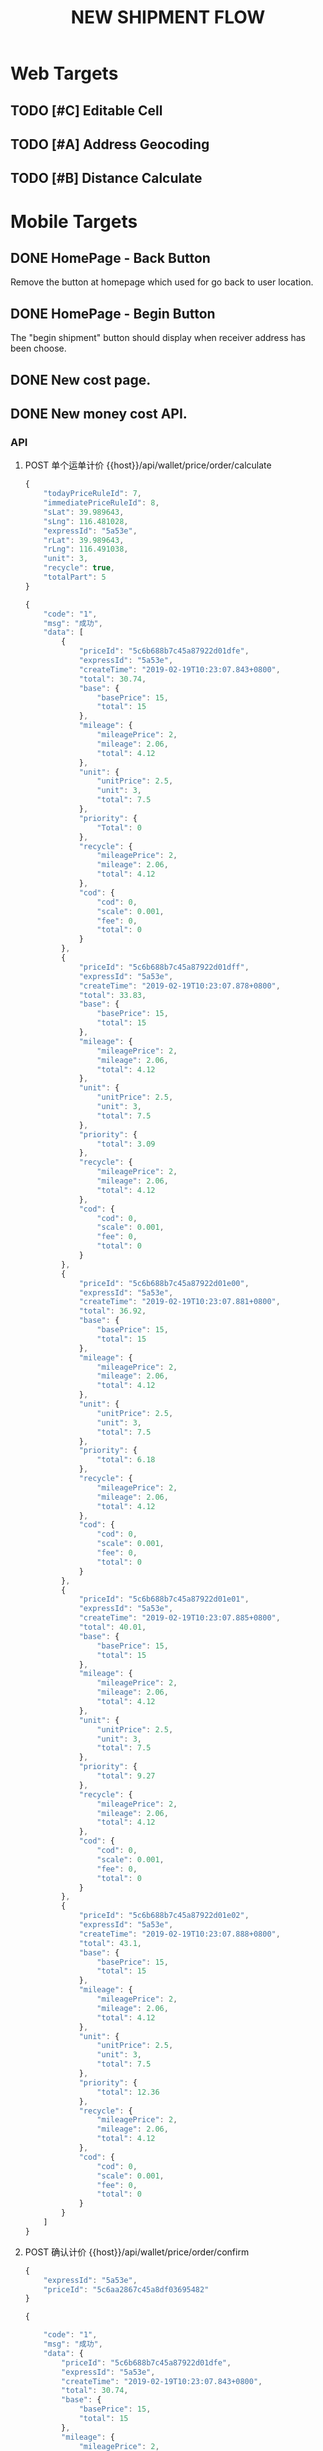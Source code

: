 #+TITLE: NEW SHIPMENT FLOW
* Web Targets
** TODO [#C] Editable Cell
** TODO [#A] Address Geocoding
   :LOGBOOK:
   CLOCK: [2019-02-20 Wed 10:24]--[2019-02-20 Wed 10:49] =>  0:25
   CLOCK: [2019-02-18 Mon 10:55]--[2019-02-18 Mon 11:20] =>  0:25
   CLOCK: [2019-02-18 Mon 10:24]--[2019-02-18 Mon 10:49] =>  0:25
   :END:
** TODO [#B] Distance Calculate
* Mobile Targets
** DONE HomePage - Back Button 
   CLOSED: [2019-02-18 Mon 14:50]
   Remove the button at homepage which used for go back to user location.
** DONE HomePage - Begin Button
   CLOSED: [2019-02-19 Tue 10:13]
   The "begin shipment" button should display when receiver address has been choose.
** DONE New cost page.
   CLOSED: [2019-02-19 Tue 15:57]
** DONE New money cost API.
   CLOSED: [2019-02-19 Tue 15:56]
   :LOGBOOK:
   CLOCK: [2019-02-19 Tue 15:40]--[2019-02-19 Tue 15:56] =>  0:16
   CLOCK: [2019-02-19 Tue 14:28]--[2019-02-19 Tue 14:54] =>  0:26
   CLOCK: [2019-02-19 Tue 11:35]--[2019-02-19 Tue 14:08] =>  2:33
   CLOCK: [2019-02-19 Tue 11:11]--[2019-02-19 Tue 11:35] =>  0:24
   CLOCK: [2019-02-19 Tue 10:32]--[2019-02-19 Tue 10:57] =>  0:25
   :END:
*** API
**** POST 单个运单计价  {{host}}/api/wallet/price/order/calculate
#+NAME: body
#+BEGIN_SRC js
{
    "todayPriceRuleId": 7,
    "immediatePriceRuleId": 8,
    "sLat": 39.989643,
    "sLng": 116.481028,
    "expressId": "5a53e",
    "rLat": 39.989643,
    "rLng": 116.491038,
    "unit": 3,
    "recycle": true,
    "totalPart": 5
}
#+END_SRC
#+NAME: DATA
#+BEGIN_SRC js
{
    "code": "1",
    "msg": "成功",
    "data": [
        {
            "priceId": "5c6b688b7c45a87922d01dfe",
            "expressId": "5a53e",
            "createTime": "2019-02-19T10:23:07.843+0800",
            "total": 30.74,
            "base": {
                "basePrice": 15,
                "total": 15
            },
            "mileage": {
                "mileagePrice": 2,
                "mileage": 2.06,
                "total": 4.12
            },
            "unit": {
                "unitPrice": 2.5,
                "unit": 3,
                "total": 7.5
            },
            "priority": {
                "Total": 0
            },
            "recycle": {
                "mileagePrice": 2,
                "mileage": 2.06,
                "total": 4.12
            },
            "cod": {
                "cod": 0,
                "scale": 0.001,
                "fee": 0,
                "total": 0
            }
        },
        {
            "priceId": "5c6b688b7c45a87922d01dff",
            "expressId": "5a53e",
            "createTime": "2019-02-19T10:23:07.878+0800",
            "total": 33.83,
            "base": {
                "basePrice": 15,
                "total": 15
            },
            "mileage": {
                "mileagePrice": 2,
                "mileage": 2.06,
                "total": 4.12
            },
            "unit": {
                "unitPrice": 2.5,
                "unit": 3,
                "total": 7.5
            },
            "priority": {
                "total": 3.09
            },
            "recycle": {
                "mileagePrice": 2,
                "mileage": 2.06,
                "total": 4.12
            },
            "cod": {
                "cod": 0,
                "scale": 0.001,
                "fee": 0,
                "total": 0
            }
        },
        {
            "priceId": "5c6b688b7c45a87922d01e00",
            "expressId": "5a53e",
            "createTime": "2019-02-19T10:23:07.881+0800",
            "total": 36.92,
            "base": {
                "basePrice": 15,
                "total": 15
            },
            "mileage": {
                "mileagePrice": 2,
                "mileage": 2.06,
                "total": 4.12
            },
            "unit": {
                "unitPrice": 2.5,
                "unit": 3,
                "total": 7.5
            },
            "priority": {
                "total": 6.18
            },
            "recycle": {
                "mileagePrice": 2,
                "mileage": 2.06,
                "total": 4.12
            },
            "cod": {
                "cod": 0,
                "scale": 0.001,
                "fee": 0,
                "total": 0
            }
        },
        {
            "priceId": "5c6b688b7c45a87922d01e01",
            "expressId": "5a53e",
            "createTime": "2019-02-19T10:23:07.885+0800",
            "total": 40.01,
            "base": {
                "basePrice": 15,
                "total": 15
            },
            "mileage": {
                "mileagePrice": 2,
                "mileage": 2.06,
                "total": 4.12
            },
            "unit": {
                "unitPrice": 2.5,
                "unit": 3,
                "total": 7.5
            },
            "priority": {
                "total": 9.27
            },
            "recycle": {
                "mileagePrice": 2,
                "mileage": 2.06,
                "total": 4.12
            },
            "cod": {
                "cod": 0,
                "scale": 0.001,
                "fee": 0,
                "total": 0
            }
        },
        {
            "priceId": "5c6b688b7c45a87922d01e02",
            "expressId": "5a53e",
            "createTime": "2019-02-19T10:23:07.888+0800",
            "total": 43.1,
            "base": {
                "basePrice": 15,
                "total": 15
            },
            "mileage": {
                "mileagePrice": 2,
                "mileage": 2.06,
                "total": 4.12
            },
            "unit": {
                "unitPrice": 2.5,
                "unit": 3,
                "total": 7.5
            },
            "priority": {
                "total": 12.36
            },
            "recycle": {
                "mileagePrice": 2,
                "mileage": 2.06,
                "total": 4.12
            },
            "cod": {
                "cod": 0,
                "scale": 0.001,
                "fee": 0,
                "total": 0
            }
        }
    ]
}
#+END_SRC
**** POST 确认计价 {{host}}/api/wallet/price/order/confirm
#+Name: body
#+BEGIN_SRC js
{
    "expressId": "5a53e",
    "priceId": "5c6aa2867c45a8df03695482"
}
#+END_SRC
#+NAME: result
#+BEGIN_SRC js
{

    "code": "1",
    "msg": "成功",
    "data": {
        "priceId": "5c6b688b7c45a87922d01dfe",
        "expressId": "5a53e",
        "createTime": "2019-02-19T10:23:07.843+0800",
        "total": 30.74,
        "base": {
            "basePrice": 15,
            "total": 15
        },
        "mileage": {
            "mileagePrice": 2,
            "mileage": 2.06,
            "total": 4.12
        },
        "unit": {
            "unitPrice": 2.5,
            "unit": 3,
            "total": 7.5
        },
        "priority": {
            "total": 0
        },
        "recycle": {
            "mileagePrice": 2,
            "mileage": 2.06,
            "total": 4.12
        },
        "cod": {
            "cod": 0,
            "scale": 0.001,
            "fee": 0,
            "total": 0
        }
    }
}
#+END_SRC
** DONE HomePage - Car Display
   CLOSED: [2019-02-19 Tue 16:50]
   :LOGBOOK:
   CLOCK: [2019-02-19 Tue 16:21]--[2019-02-19 Tue 16:46] =>  0:25
   :END:
   When user did not select the receiver, show all the car and not show the cost time.
** DONE Order Page - Pay success
   CLOSED: [2019-02-19 Tue 17:33]
*** DONE Driver Navigation
    CLOSED: [2019-02-19 Tue 17:33]
    When user return to homepage, the driver work page is not working.
*** DONE Charge Success
    CLOSED: [2019-02-19 Tue 17:16]
    App did not jump to the right position after user charge the money.
*** DONE Balance Refresh
    CLOSED: [2019-02-19 Tue 17:16]
    App should refresh the page after user has been charged.

